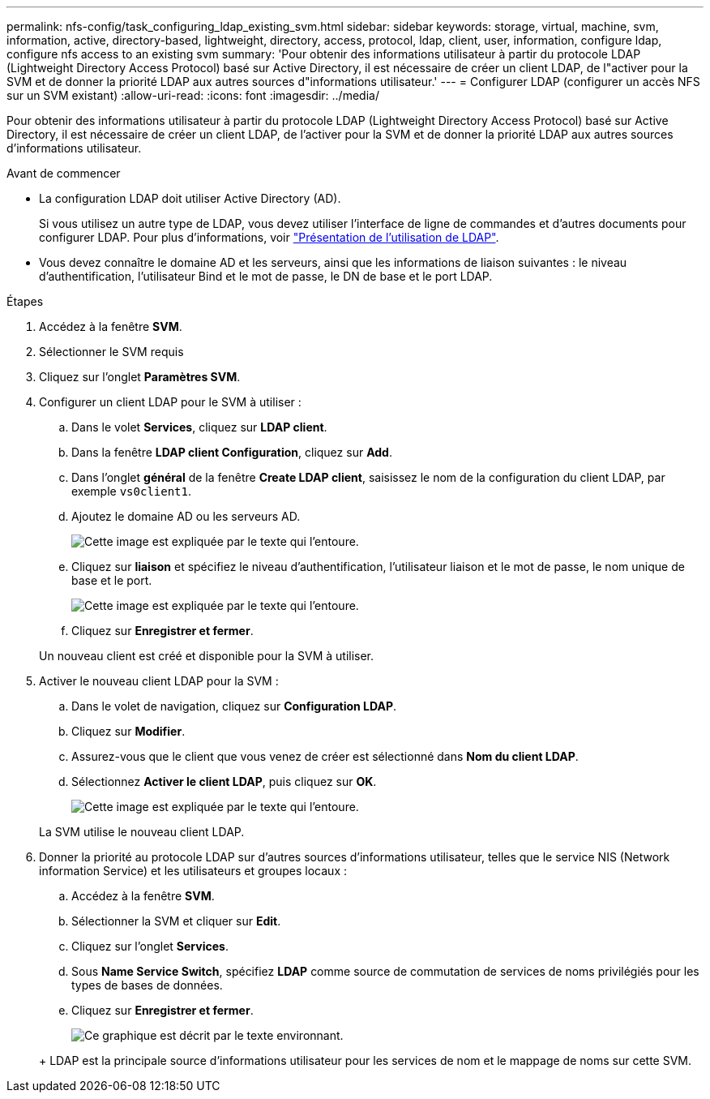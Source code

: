 ---
permalink: nfs-config/task_configuring_ldap_existing_svm.html 
sidebar: sidebar 
keywords: storage, virtual, machine, svm, information, active, directory-based, lightweight, directory, access, protocol, ldap, client, user, information, configure ldap, configure nfs access to an existing svm 
summary: 'Pour obtenir des informations utilisateur à partir du protocole LDAP (Lightweight Directory Access Protocol) basé sur Active Directory, il est nécessaire de créer un client LDAP, de l"activer pour la SVM et de donner la priorité LDAP aux autres sources d"informations utilisateur.' 
---
= Configurer LDAP (configurer un accès NFS sur un SVM existant)
:allow-uri-read: 
:icons: font
:imagesdir: ../media/


[role="lead"]
Pour obtenir des informations utilisateur à partir du protocole LDAP (Lightweight Directory Access Protocol) basé sur Active Directory, il est nécessaire de créer un client LDAP, de l'activer pour la SVM et de donner la priorité LDAP aux autres sources d'informations utilisateur.

.Avant de commencer
* La configuration LDAP doit utiliser Active Directory (AD).
+
Si vous utilisez un autre type de LDAP, vous devez utiliser l'interface de ligne de commandes et d'autres documents pour configurer LDAP. Pour plus d'informations, voir link:https://docs.netapp.com/us-en/ontap/nfs-config/using-ldap-concept.html["Présentation de l'utilisation de LDAP"^].

* Vous devez connaître le domaine AD et les serveurs, ainsi que les informations de liaison suivantes : le niveau d'authentification, l'utilisateur Bind et le mot de passe, le DN de base et le port LDAP.


.Étapes
. Accédez à la fenêtre *SVM*.
. Sélectionner le SVM requis
. Cliquez sur l'onglet *Paramètres SVM*.
. Configurer un client LDAP pour le SVM à utiliser :
+
.. Dans le volet *Services*, cliquez sur *LDAP client*.
.. Dans la fenêtre *LDAP client Configuration*, cliquez sur *Add*.
.. Dans l'onglet *général* de la fenêtre *Create LDAP client*, saisissez le nom de la configuration du client LDAP, par exemple `vs0client1`.
.. Ajoutez le domaine AD ou les serveurs AD.
+
image::../media/ldap_client_creation_general_tab_nfs.gif[Cette image est expliquée par le texte qui l'entoure.]

.. Cliquez sur *liaison* et spécifiez le niveau d'authentification, l'utilisateur liaison et le mot de passe, le nom unique de base et le port.
+
image::../media/ldap_client_creation_binding_tab_nfs.gif[Cette image est expliquée par le texte qui l'entoure.]

.. Cliquez sur *Enregistrer et fermer*.


+
Un nouveau client est créé et disponible pour la SVM à utiliser.

. Activer le nouveau client LDAP pour la SVM :
+
.. Dans le volet de navigation, cliquez sur *Configuration LDAP*.
.. Cliquez sur *Modifier*.
.. Assurez-vous que le client que vous venez de créer est sélectionné dans *Nom du client LDAP*.
.. Sélectionnez *Activer le client LDAP*, puis cliquez sur *OK*.
+
image::../media/ldap_svm_configuration_active_ldap_client_nfs.gif[Cette image est expliquée par le texte qui l'entoure.]



+
La SVM utilise le nouveau client LDAP.

. Donner la priorité au protocole LDAP sur d'autres sources d'informations utilisateur, telles que le service NIS (Network information Service) et les utilisateurs et groupes locaux :
+
.. Accédez à la fenêtre *SVM*.
.. Sélectionner la SVM et cliquer sur *Edit*.
.. Cliquez sur l'onglet *Services*.
.. Sous *Name Service Switch*, spécifiez *LDAP* comme source de commutation de services de noms privilégiés pour les types de bases de données.
.. Cliquez sur *Enregistrer et fermer*.


+
image::../media/name_services_ldap_priority_nfs.gif[Ce graphique est décrit par le texte environnant.]

+
+ LDAP est la principale source d'informations utilisateur pour les services de nom et le mappage de noms sur cette SVM.


